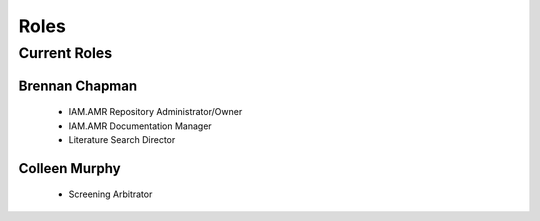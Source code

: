 

#####
Roles
#####

Current Roles
-------------

Brennan Chapman
~~~~~~~~~~~~~~~
 - IAM.AMR Repository Administrator/Owner
 - IAM.AMR Documentation Manager
 - Literature Search Director


Colleen Murphy
~~~~~~~~~~~~~~
 - Screening Arbitrator 
